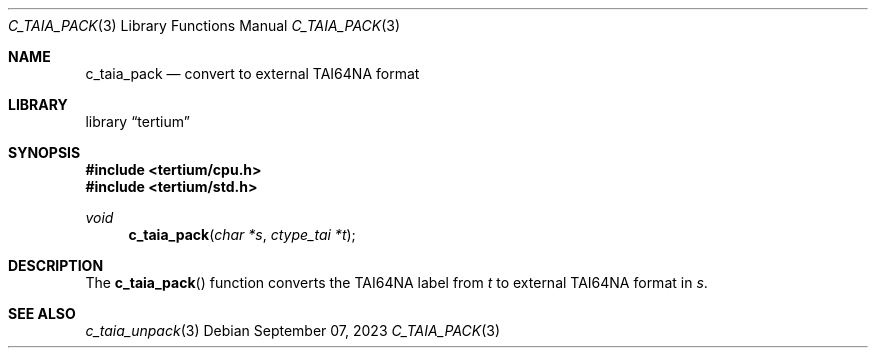 .Dd $Mdocdate: September 07 2023 $
.Dt C_TAIA_PACK 3
.Os
.Sh NAME
.Nm c_taia_pack
.Nd convert to external TAI64NA format
.Sh LIBRARY
.Lb tertium
.Sh SYNOPSIS
.In tertium/cpu.h
.In tertium/std.h
.Ft void
.Fn c_taia_pack "char *s" "ctype_tai *t"
.Sh DESCRIPTION
The
.Fn c_taia_pack
function converts the TAI64NA label from
.Fa t
to external TAI64NA format in
.Fa s .
.Sh SEE ALSO
.Xr c_taia_unpack 3
